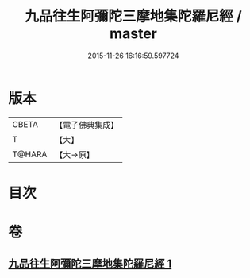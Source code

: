 #+TITLE: 九品往生阿彌陀三摩地集陀羅尼經 / master
#+DATE: 2015-11-26 16:16:59.597724
* 版本
 |     CBETA|【電子佛典集成】|
 |         T|【大】     |
 |    T@HARA|【大→原】   |

* 目次
* 卷
** [[file:KR6j0105_001.txt][九品往生阿彌陀三摩地集陀羅尼經 1]]

